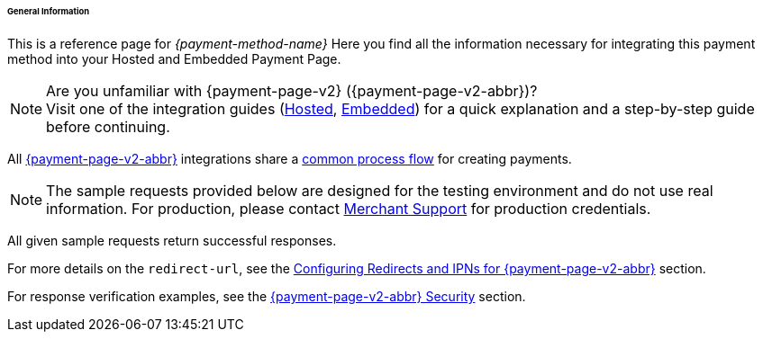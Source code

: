 [#PPv2_{payment-method-name}_General]
====== General Information

This is a reference page for _{payment-method-name}_ Here you find all the information
necessary for integrating this payment method into your Hosted and Embedded Payment Page.

.Are you unfamiliar with {payment-page-v2} ({payment-page-v2-abbr})?

NOTE: Visit one of the integration guides
(<<PaymentPageSolutions_PPv2_HPP_Integration, Hosted>>,
<<PaymentPageSolutions_PPv2_EPP_Integration, Embedded>>) for a quick explanation and
a step-by-step guide before continuing.

All <<PPv2, {payment-page-v2-abbr}>> integrations share a
<<PPSolutions_PPv2_Workflow, common process flow>> for creating payments.

NOTE: The sample requests provided below are designed for the testing environment and do not use real information. For production, please contact <<ContactUs, Merchant Support>> for production credentials.

All given sample requests return successful responses.

For more details on the ``redirect-url``, see the 
<<PPSolutions_PPv2_ConfigureRedirects, Configuring Redirects and IPNs for {payment-page-v2-abbr}>> 
section.

For response verification examples, see
the <<PPSolutions_PPv2_WPPSecurity, {payment-page-v2-abbr} Security>> section.